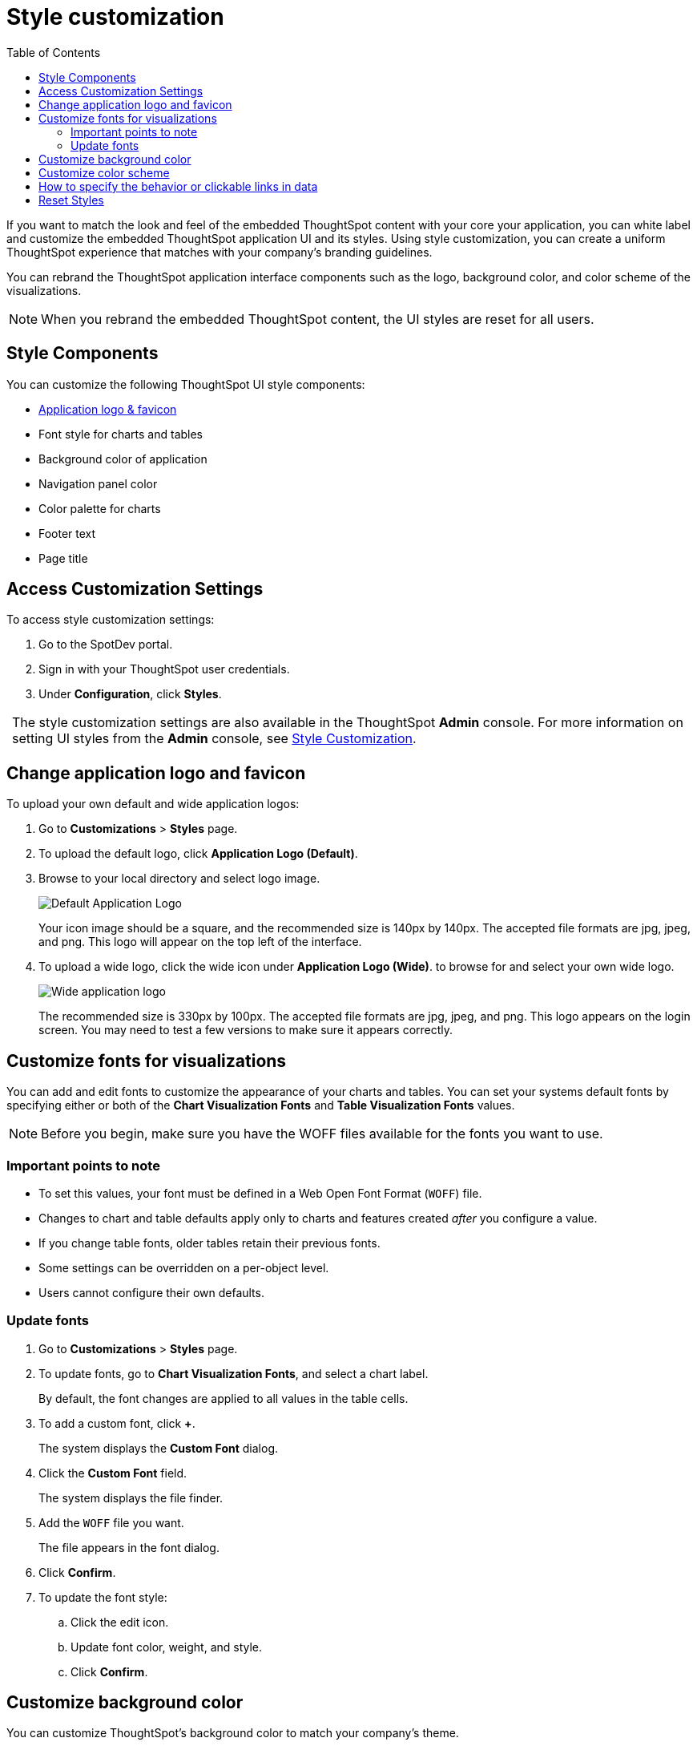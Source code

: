 = Style customization
:toc: true

:page-title: Style customization
:page-pageid: customize-style
:page-description: Rebrand embedded ThoughtSpot content

If you want to match the look and feel of the embedded ThoughtSpot content with your core your application, you can white label and customize the embedded ThoughtSpot application UI and its styles. Using style customization, you can create a uniform ThoughtSpot experience that matches with your company’s branding guidelines. 

You can rebrand the ThoughtSpot application interface components such as the logo, background color, and color scheme of the visualizations. 
[NOTE]
When you rebrand the embedded ThoughtSpot content, the UI styles are reset for all users.

== Style Components

You can customize the following ThoughtSpot UI style components:

* xref:#logo-change[Application logo & favicon]
* Font style for charts and tables
* Background color of application
* Navigation panel color
* Color palette for charts
* Footer text
* Page title

== Access Customization Settings

To access style customization settings:

. Go to the SpotDev portal.
. Sign in with your ThoughtSpot user credentials.
. Under *Configuration*, click *Styles*.

:tip-caption:
[TIP]
The style customization settings are also available in the ThoughtSpot *Admin* console. 
For more information on setting UI styles from the *Admin* console, see link://https://cloud-docs.thoughtspot.com/admin/ts-cloud/style-customization.html[Style Customization].

[#logo-change]
== Change application logo and favicon
To upload your own default and wide application logos:

. Go to *Customizations* > *Styles* page.
. To upload the default logo, click *Application Logo (Default)*.
. Browse to your local directory and select logo image.
+
image::./images/style-applogo.png[Default Application Logo]

+
Your icon image should be a square, and the recommended size is 140px by 140px.
The accepted file formats are jpg, jpeg, and png.
This logo will appear on the top left of the interface.

. To upload a wide logo, click the wide icon under *Application Logo (Wide)*.
to browse for and select your own wide logo.
+
image::./images/style-widelogo.png[Wide application logo]
+
The recommended size is 330px by 100px.
The accepted file formats are jpg, jpeg, and png.
This logo appears on the login screen.
You may need to test a few versions to make sure it appears correctly.


  
////

  Sets a default application and favicon logo.
This should be 140 pixels square.+++</dlentry>++++++<dlentry>+++Application Logo (Wide)::::  This logo should be 440 x 100 pixels.+++</dlentry>++++++<dlentry>+++Chart Visualization Fonts::::

You can specify any Web Open Font Format (`WOFF`) file.+++</dlentry>++++++<dlentry>+++Table Visualization Fonts::::
Set a font for table labels.
You can specify any Web Open Font Format (`WOFF`) file.+++</dlentry>++++++<dlentry>+++Embedded Application Background::::
Set the background for an embedded ThoughtSpot instance.
This is only used if you are embedding ThoughtSpot in another application.+++</dlentry>++++++<dlentry>+++Chart Color Palettes::::
Set the default palette for all charts.
To set a value, however over a color value and enter a HEX value or select one from the chart.
Individual users can still customize their own chart colors.
They can use the *Reset colors* option on a chart to clear their changes.+++</dlentry>++++++<dlentry>+++Footer text::::  Define a footer to appear with the ThoughtSpot application.+++</dlentry>++++++<dlentry>+++Page title::::  Sets the title for the browser tab.+++</dlentry>+++

////

== Customize fonts for visualizations

You can add and edit fonts to customize the appearance of your charts and tables. 
You can set your systems default fonts by specifying either or both of the *Chart Visualization Fonts* and *Table Visualization Fonts* values.

[NOTE]
Before you begin, make sure you have the WOFF files available for the fonts you want to use.

=== Important points to note
* To set this values, your font must be defined in a Web Open Font Format (`WOFF`) file.
* Changes to chart and table defaults apply only to charts and features created _after_ you configure a value.
* If you change table fonts, older tables retain their previous fonts.
* Some settings can be overridden on a per-object level.
* Users cannot configure their own defaults.

=== Update fonts

. Go to *Customizations* > *Styles* page.
. To update fonts, go to *Chart Visualization Fonts*, and select a chart label.
+
By default, the font changes are applied to all values in the table cells.

. To add a custom font, click *+*.
+
The system displays the *Custom Font* dialog.

. Click the *Custom Font* field.
+
The system displays the file finder.

. Add the `WOFF` file you want.
+
The file appears in the font dialog.

. Click *Confirm*.
. To update the font style:
.. Click the edit icon.
.. Update font color, weight, and style.
.. Click *Confirm*.

== Customize background color

You can customize ThoughtSpot's background color to match your company's theme.

You can change the background color to match with your company's theme.
The custom background color is in effect when using the API to embed visualizations and pinboards.

This feature is only applicable when embedding ThoughtSpot in an external web portal or application.
To choose a background color:

. Navigate to the Admin Console by clicking on the *Admin* tab from the top navigation bar.
Select *Style Customization* from the side navigation bar that appears.
+ If the Style Customization option is not available, link:{{ site.baseurl }}/appliance/contact.html[contact ThoughtSpot Support] to enable it.
. Click the background color box under *Embedded Application Background*.
+
image::set-background-color.png[]

. Use the color menu to choose your new background color.
. Click the *Reset* button on the upper right hand side of the section if you would like to bring back the default color.

== Customize color scheme

== How to specify the behavior or clickable links in data

There is a system-wide setting which determines what happens when a user clicks on a link within the data.
When your data includes URLs, they display as clickable links in ThoughtSpot tables.
By default, clicking on a link opens the URL in a separate tab.
But there is a system-wide setting that can be changed to open the links within the context of where they appear.

Consider how the links open, by type:

* Link in search result table in ThoughtSpot-Same browser tab as ThoughtSpot application
* Link in table embedded in an <iframe> - Same <iframe> that contains the table
* Link in full ThoughtSpot application embedded in an <iframe> - Same <iframe> that contains the application


== Reset Styles
Your changes take effect either immediately, or after you refresh the browser.
You can revert your changes by using the *Reset* button that appears when you move your cursor to the right of the setting.

. Click the *Reset* button on the upper right hand side of the sections if you would like to bring back the default logos.
